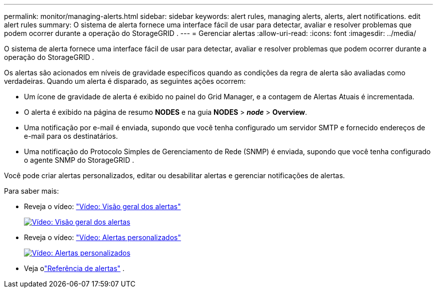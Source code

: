 ---
permalink: monitor/managing-alerts.html 
sidebar: sidebar 
keywords: alert rules, managing alerts, alerts, alert notifications. edit alert rules 
summary: O sistema de alerta fornece uma interface fácil de usar para detectar, avaliar e resolver problemas que podem ocorrer durante a operação do StorageGRID . 
---
= Gerenciar alertas
:allow-uri-read: 
:icons: font
:imagesdir: ../media/


[role="lead"]
O sistema de alerta fornece uma interface fácil de usar para detectar, avaliar e resolver problemas que podem ocorrer durante a operação do StorageGRID .

Os alertas são acionados em níveis de gravidade específicos quando as condições da regra de alerta são avaliadas como verdadeiras.  Quando um alerta é disparado, as seguintes ações ocorrem:

* Um ícone de gravidade de alerta é exibido no painel do Grid Manager, e a contagem de Alertas Atuais é incrementada.
* O alerta é exibido na página de resumo *NODES* e na guia *NODES* > *_node_* > *Overview*.
* Uma notificação por e-mail é enviada, supondo que você tenha configurado um servidor SMTP e fornecido endereços de e-mail para os destinatários.
* Uma notificação do Protocolo Simples de Gerenciamento de Rede (SNMP) é enviada, supondo que você tenha configurado o agente SNMP do StorageGRID .


Você pode criar alertas personalizados, editar ou desabilitar alertas e gerenciar notificações de alertas.

Para saber mais:

* Reveja o vídeo: https://netapp.hosted.panopto.com/Panopto/Pages/Viewer.aspx?id=2eea81c5-8323-417f-b0a0-b1ff008506c1["Vídeo: Visão geral dos alertas"^]
+
[link=https://netapp.hosted.panopto.com/Panopto/Pages/Viewer.aspx?id=2eea81c5-8323-417f-b0a0-b1ff008506c1]
image::../media/video-screenshot-alert-overview-118.png[Vídeo: Visão geral dos alertas]

* Reveja o vídeo: https://netapp.hosted.panopto.com/Panopto/Pages/Viewer.aspx?id=54af90c4-9a38-4136-9621-b1ff008604a3["Vídeo: Alertas personalizados"^]
+
[link=https://netapp.hosted.panopto.com/Panopto/Pages/Viewer.aspx?id=54af90c4-9a38-4136-9621-b1ff008604a3]
image::../media/video-screenshot-alert-create-custom-118.png[Vídeo: Alertas personalizados]

* Veja olink:alerts-reference.html["Referência de alertas"] .

